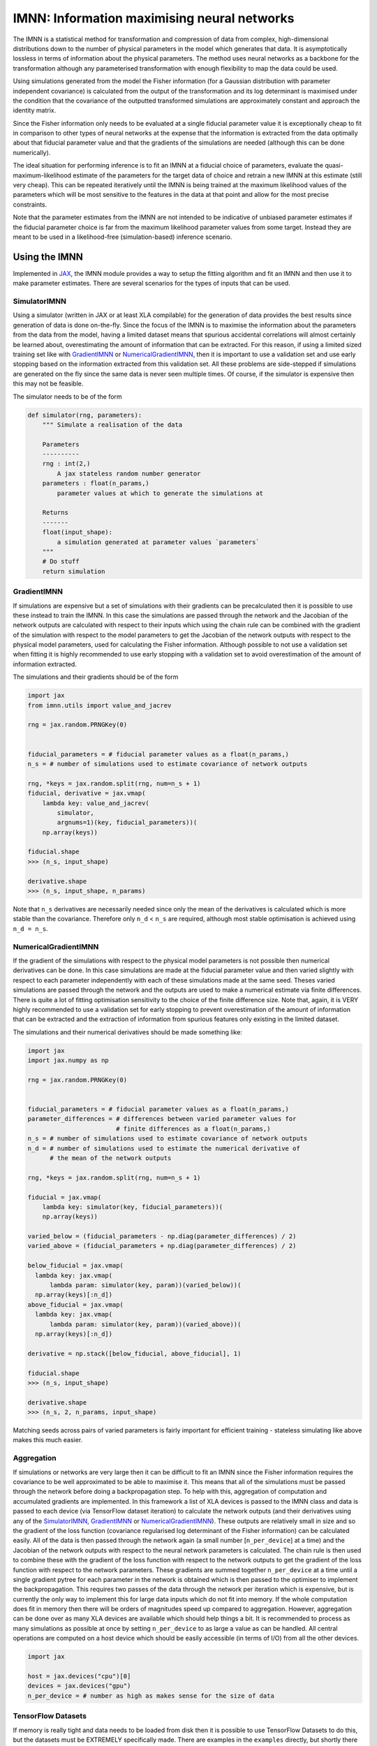 IMNN: Information maximising neural networks
============================================

|doc| |pypi| |bit| |git| |doi| |zen|

The IMNN is a statistical method for transformation and compression of data from complex, high-dimensional distributions down to the number of physical parameters in the model which generates that data. It is asymptotically lossless in terms of information about the physical parameters. The method uses neural networks as a backbone for the transformation although any parameterised transformation with enough flexibility to map the data could be used.

Using simulations generated from the model the Fisher information (for a Gaussian distribution with parameter independent covariance) is calculated from the output of the transformation and its log determinant is maximised under the condition that the covariance of the outputted transformed simulations are approximately constant and approach the identity matrix.

Since the Fisher information only needs to be evaluated at a single fiducial parameter value it is exceptionally cheap to fit in comparison to other types of neural networks at the expense that the information is extracted from the data optimally about that fiducial parameter value and that the gradients of the simulations are needed (although this can be done numerically).

The ideal situation for performing inference is to fit an IMNN at a fiducial choice of parameters, evaluate the quasi-maximum-likelihood estimate of the parameters for the target data of choice and retrain a new IMNN at this estimate (still very cheap). This can be repeated iteratively until the IMNN is being trained at the maximum likelihood values of the parameters which will be most sensitive to the features in the data at that point and allow for the most precise constraints.

Note that the parameter estimates from the IMNN are not intended to be indicative of unbiased parameter estimates if the fiducial parameter choice is far from the maximum likelihood parameter values from some target. Instead they are meant to be used in a likelihood-free (simulation-based) inference scenario.



Using the IMNN
--------------

Implemented in `JAX <https://jax.readthedocs.io/en/latest/>`_, the IMNN module provides a way to setup the fitting algorithm and fit an IMNN and then use it to make parameter estimates. There are several scenarios for the types of inputs that can be used.

SimulatorIMNN
_____________

Using a simulator (written in JAX or at least XLA compilable) for the generation of data provides the best results since generation of data is done on-the-fly. Since the focus of the IMNN is to maximise the information about the parameters from the data from the model, having a limited dataset means that spurious accidental correlations will almost certainly be learned about, overestimating the amount of information that can be extracted. For this reason, if using a limited sized training set like with `GradientIMNN`_ or `NumericalGradientIMNN`_, then it is important to use a validation set and use early stopping based on the information extracted from this validation set. All these problems are side-stepped if simulations are generated on the fly since the same data is never seen multiple times. Of course, if the simulator is expensive then this may not be feasible.

The simulator needs to be of the form

.. code-block:: python

    def simulator(rng, parameters):
        """ Simulate a realisation of the data

        Parameters
        ----------
        rng : int(2,)
            A jax stateless random number generator
        parameters : float(n_params,)
            parameter values at which to generate the simulations at

        Returns
        -------
        float(input_shape):
            a simulation generated at parameter values `parameters`
        """
        # Do stuff
        return simulation

GradientIMNN
____________

If simulations are expensive but a set of simulations with their gradients can be precalculated then it is possible to use these instead to train the IMNN. In this case the simulations are passed through the network and the Jacobian of the network outputs are calculated with respect to their inputs which using the chain rule can be combined with the gradient of the simulation with respect to the model parameters to get the Jacobian of the network outputs with respect to the physical model parameters, used for calculating the Fisher information. Although possible to not use a validation set when fitting it is highly recommended to use early stopping with a validation set to avoid overestimation of the amount of information extracted.

The simulations and their gradients should be of the form

.. code-block:: python

    import jax
    from imnn.utils import value_and_jacrev

    rng = jax.random.PRNGKey(0)


    fiducial_parameters = # fiducial parameter values as a float(n_params,)
    n_s = # number of simulations used to estimate covariance of network outputs

    rng, *keys = jax.random.split(rng, num=n_s + 1)
    fiducial, derivative = jax.vmap(
        lambda key: value_and_jacrev(
            simulator,
            argnums=1)(key, fiducial_parameters))(
        np.array(keys))

    fiducial.shape
    >>> (n_s, input_shape)

    derivative.shape
    >>> (n_s, input_shape, n_params)

Note that ``n_s`` derivatives are necessarily needed since only the mean of the derivatives is calculated which is more stable than the covariance. Therefore only ``n_d`` < ``n_s`` are required, although most stable optimisation is achieved using ``n_d = n_s``.

NumericalGradientIMNN
_____________________

If the gradient of the simulations with respect to the physical model parameters is not possible then numerical derivatives can be done. In this case simulations are made at the fiducial parameter value and then varied slightly with respect to each parameter independently with each of these simulations made at the same seed. Theses varied simulations are passed through the network and the outputs are used to make a numerical estimate via finite differences. There is quite a lot of fitting optimisation sensitivity to the choice of the finite difference size. Note that, again, it is VERY highly recommended to use a validation set for early stopping to prevent overestimation of the amount of information that can be extracted and the extraction of information from spurious features only existing in the limited dataset.

The simulations and their numerical derivatives should be made something like:

.. code-block:: python

    import jax
    import jax.numpy as np

    rng = jax.random.PRNGKey(0)


    fiducial_parameters = # fiducial parameter values as a float(n_params,)
    parameter_differences = # differences between varied parameter values for
                            # finite differences as a float(n_params,)
    n_s = # number of simulations used to estimate covariance of network outputs
    n_d = # number of simulations used to estimate the numerical derivative of
          # the mean of the network outputs

    rng, *keys = jax.random.split(rng, num=n_s + 1)

    fiducial = jax.vmap(
        lambda key: simulator(key, fiducial_parameters))(
        np.array(keys))

    varied_below = (fiducial_parameters - np.diag(parameter_differences) / 2)
    varied_above = (fiducial_parameters + np.diag(parameter_differences) / 2)

    below_fiducial = jax.vmap(
      lambda key: jax.vmap(
          lambda param: simulator(key, param))(varied_below))(
      np.array(keys)[:n_d])
    above_fiducial = jax.vmap(
      lambda key: jax.vmap(
          lambda param: simulator(key, param))(varied_above))(
      np.array(keys)[:n_d])

    derivative = np.stack([below_fiducial, above_fiducial], 1)

    fiducial.shape
    >>> (n_s, input_shape)

    derivative.shape
    >>> (n_s, 2, n_params, input_shape)

Matching seeds across pairs of varied parameters is fairly important for efficient training - stateless simulating like above makes this much easier.

Aggregation
___________

If simulations or networks are very large then it can be difficult to fit an IMNN since the Fisher information requires the covariance to be well approximated to be able to maximise it. This means that all of the simulations must be passed through the network before doing a backpropagation step. To help with this, aggregation of computation and accumulated gradients are implemented. In this framework a list of XLA devices is passed to the IMNN class and data is passed to each device (via TensorFlow dataset iteration) to calculate the network outputs (and their derivatives using any of the `SimulatorIMNN`_, `GradientIMNN`_ or `NumericalGradientIMNN`_). These outputs are relatively small in size and so the gradient of the loss function (covariance regularised log determinant of the Fisher information) can be calculated easily. All of the data is then passed through the network again (a small number [``n_per_device``] at a time) and the Jacobian of the network outputs with respect to the neural network parameters is calculated. The chain rule is then used to combine these with the gradient of the loss function with respect to the network outputs to get the gradient of the loss function with respect to the network parameters. These gradients are summed together ``n_per_device`` at a time until a single gradient pytree for each parameter in the network is obtained which is then passed to the optimiser to implement the backpropagation. This requires two passes of the data through the network per iteration which is expensive, but is currently the only way to implement this for large data inputs which do not fit into memory. If the whole computation does fit in memory then there will be orders of magnitudes speed up compared to aggregation. However, aggregation can be done over as many XLA devices are available which should help things a bit. It is recommended to process as many simulations as possible at once by setting ``n_per_device`` to as large a value as can be handled. All central operations are computed on a host device which should be easily accessible (in terms of I/O) from all the other devices.

.. code-block:: python

    import jax

    host = jax.devices("cpu")[0]
    devices = jax.devices("gpu")
    n_per_device = # number as high as makes sense for the size of data

TensorFlow Datasets
___________________

If memory is really tight and data needs to be loaded from disk then it is possible to use TensorFlow Datasets to do this, but the datasets must be EXTREMELY specifically made. There are examples in the ``examples`` directly, but shortly there are two different variants, the ``DatasetGradientIMNN`` and the ``DatasetNumericalGradientIMNN``. For the ``DatasetNumericalGradientIMNN`` the datasets must be of the form

.. code-block:: python

    import tensorflow as tf

    fiducial = [
            tf.data.TFRecordDataset(
                    sorted(glob.glob("fiducial_*.tfrecords")),
                    num_parallel_reads=1
                ).map(writer.parser
                ).skip(i * n_s // n_devices
                ).take(n_s // n_devices
                ).batch(n_per_device
                ).repeat(
                ).as_numpy_iterator()
            for i in range(n_devices)]

    derivative = [
        tf.data.TFRecordDataset(
                sorted(glob.glob("derivative_*.tfrecords")),
                num_parallel_reads=1
            ).map(writer.parser
            ).skip(i * 2 * n_params * n_d // n_devices
            ).take(2 * n_params * n_d // n_devices
            ).batch(n_per_device
            ).repeat(
            ).as_numpy_iterator()
        for i in range(n_devices)]

Here the ``tfrecords`` contains the simulations which are parsed by the ``writer.parser`` (there is a demonstration in ``imnn.TFRecords``). The simulations are split into ``n_devices`` different datasets each which contain ``n_s // n_devices`` simulations which are passed to the network ``n_per_device`` at a time and repeated and not shuffled. For derivative, because there are multiple simulations at each seed for the finite differences then ``2 * n_params * n_d // n_devices`` need to be available to each device before passing ``n_per_device`` to the network on each device.

For the ``DatasetGradientIMNN`` the loops are made quicker by separating the derivative and simulation calculation from the simulation only calculations (the difference between ``n_s`` and ``n_d``). In this case the datasets must be constructed like:

.. code-block:: python

    fiducial = [
        tf.data.TFRecordDataset(
                sorted(glob.glob("fiducial_*.tfrecords")),
                num_parallel_reads=1
            ).map(writer.parser
            ).skip(i * n_s // n_devices
            ).take(n_s // n_devices)
        for i in range(n_devices)]

    main = [
        tf.data.Dataset.zip((
            fiducial[i],
            tf.data.TFRecordDataset(
                sorted(glob.glob("derivative_*.tfrecords")),
                num_parallel_reads=1).map(
                    lambda example: writer.derivative_parser(
                        example, n_params=n_params)))
            ).take(n_d // n_devices
            ).batch(n_per_device
            ).repeat(
            ).as_numpy_iterator()
        for i in range(n_devices)]

    remaining = [
        fiducial[i].skip(n_d // n_devices
            ).take((n_s - n_d) // n_devices
            ).batch(n_per_device
            ).repeat(
            ).as_numpy_iterator()
        for i in range(n_devices)]

Note that using datasets can be pretty tricky, aggregated versions of `GradientIMNN`_ and `NumericalGradientIMNN`_ does all the hard work as long as the data can be fit in memory.

Neural models
_____________

The IMNN is designed with `stax <https://github.com/google/jax/blob/master/jax/experimental/README.md#neural-net-building-with-stax>`_-like models and `jax optimisers <https://github.com/google/jax/blob/master/jax/experimental/README.md#First-order-optimization>`_ which are very flexible and designed to be quickly developed. Note that these modules don't need to be used exactly, but they should look like them. Models should contain

.. code-block:: python

    def initialiser(rng, input_shape):
        """ Initialise the parameters of the model

        Parameters
        ----------
        rng : int(2,)
            A jax stateless random number generator
        input_shape : tuple
            The shape of the input to the network

        Returns
        -------
        tuple:
            The shape of the output of the network
        pytree (list or tuple):
            The values of the initialised parameters of the network
        """
        # Do stuff
        return output_shape, initialised_parameters

    def apply_model(parameters, inputs):
        """ Passes inputs through the network

        Parameters
        ----------
        parameters : pytree (list or tuple)
            The values of the parameters of the network
        inputs : float(input_shape)
            The data to put through the network

        Returns
        -------
        float(output_shape):
            The output of the network
        """
        # Do neural networky stuff
        return output

    model = (initialiser, apply_model)

The optimiser also doesn't specifically need to be a ``jax.experimental.optimizer``, but it must contain

.. code-block:: python

    def initialiser(initial_parameters):
        """ Initialise the state of the optimiser

        Parameters
        ----------
        parameters : pytree (list or tuple)
            The initial values of the parameters of the network

        Returns
        -------
        pytree (list or tuple) or object:
            The initial state of the optimiser containing everything needed to
            update the state, i.e. current state, the running mean of the
            weights for momentum-like optimisers, any decay rates, etc.
        """
        # Do stuff
        return state

    def updater(it, gradient, state):
        """ Updates state based on current iteration and calculated gradient

        Parameters
        ----------
        it : int
            A counter for the number of iterations
        gradient : pytree (list or tuple)
            The gradients of the parameters to update
        state : pytree (list or tuple) or object
            The state of the optimiser containing everything needed to update
            the state, i.e. current state, the running mean of the weights for
            momentum-like optimisers, any decay rates, etc.

        Returns
        -------
        pytree (list or tuple) or object:
            The updated state of the optimiser containing everything needed to
            update the state, i.e. current state, the running mean of the
            weights for momentum-like optimisers, any decay rates, etc.
        """
        # Do updating stuff
        return updated_state

    def get_parameters(state):
        """ Returns the values of the parameters at the current state

        Parameters
        ----------
        state : pytree (list or tuple) or object
            The current state of the optimiser containing everything needed to
            update the state, i.e. current state, the running mean of the
            weights for momentum-like optimisers, any decay rates, etc.

        Returns
        -------
        pytree (list or tuple):
            The current values of the parameters of the network
        """
        # Get parameters
        return current_parameters

    optimiser = (initialiser, updater, get_parameters)

IMNN
____

Because there are many different cases where we might want to use different types of IMNN subclasses. i.e. with a simulator, aggregated over GPUs, using numerical derivatives, etc. then there is a handy single function will try and return the intended subclass. This is

.. code-block:: python

    import imnn

    IMNN = imnn.IMNN(
      n_s,                        # number of simulations for covariance
      n_d,                        # number of simulations for derivative mean
      n_params,                   # number of parameters in physical model
      n_summaries,                # number of outputs from the network
      input_shape,                # the shape a single input simulation
      θ_fid,                      # the fiducial parameter values for the sims
      model,                      # the stax-like model
      optimiser,                  # the jax optimizers-like optimiser
      key_or_state,               # either a random number generator or a state
      simulator=None,             # SimulatorIMNN simulations on-the-fly
      fiducial=None,              # GradientIMNN or NumericalGradientIMNN sims
      derivative=None,            # GradientIMNN or NumericalGradientIMNN ders
      main=None,                  # DatasetGradientIMNN sims and derivatives
      remaining=None,             # DatasetGradientIMNN simulations
      δθ=None,                    # NumericalGradientIMNN finite differences
      validation_fiducial=None,   # GradientIMNN or NumericalGradientIMNN sims
      validation_derivative=None, # GradientIMNN or NumericalGradientIMNN ders
      validation_main=None,       # DatasetGradientIMNN sims and derivatives
      validation_remaining=None,  # DatasetGradientIMNN simulations
      host=None,                  # Aggregated.. host computational device
      devices=None,               # Aggregated.. devices for running network
      n_per_device=None,          # Aggregated.. amount of data to pass at once
      cache=None,                 # Aggregated.. whether to cache simulations
      prefetch=None,)             # Aggregated.. whether to prefetch sims

So for example to initialise an ``AggregatedSimulatorIMNN`` and train it we can do

.. code-block:: python

    rng, key = jax.random.split(rng)
    IMNN = imnn.IMNN(n_s, n_d, n_params, n_summaries, input_shape,
                     fiducial_parameters, model, optimiser, key,
                     simulator=simulator, host=host, devices=devices,
                     n_per_device=n_per_device)

    rng, key = jax.random.split(rng)
    IMNN.fit(λ=10., ϵ=0.1, rng=key)
    IMNN.plot(expected_detF=50.)

.. image:: https://bitbucket.org/tomcharnock/imnn/raw/master/docs/_images/history_plot.png

Or for a`` NumericalGradientIMNN``

.. code-block:: python

    rng, key = jax.random.split(rng)
    IMNN = imnn.IMNN(n_s, n_d, n_params, n_summaries, input_shape,
                     fiducial_parameters, model, optimiser, key,
                     fiducial=fiducial, derivative=derivative,
                     δθ=parameter_differences,
                     validation_fiducial=validation_fiducial,
                     validation_derivative=validation_derivative)

    IMNN.fit(λ=10., ϵ=0.1)
    IMNN.plot(expected_detF=50.)

``λ`` and ``ϵ`` control the strength of regularisation and should help with speed of convergence but not really impact the final results.

Doing likelihood-free inference
-------------------------------

With a trained IMNN it is possible to get an estimate of some data using

.. code-block:: python

    estimate = IMNN.get_estimate(target_data)

Along with the Fisher information from the network, we can use this to make a Gaussian approximation of the posterior under the assumption that the fiducial parameter values used to calculate the Fisher information coincide with the parameter estimate. This posterior can be calculated using the ``imnn.lfi`` module. For all of the available functions in the lfi module a `TensorFlow Probability <https://www.tensorflow.org/probability/>`_-like distribution is used for the prior, e.g. for a uniform distribution for two parameters between 0 and 10 each we could write

.. code-block:: python

    import tensorflow_probability
    tfp = tensorflow_probability.substrates.jax

    prior = tfp.distributions.Blockwise(
    [tfp.distributions.Uniform(low=low, high=high)
     for low, high in zip([0., 0.], [10., 10.])])

     prior.low = np.array([0., 0.])
     prior.high = np.array([10., 10.])

We set the values of ``prior.low`` and ``prior.high`` since they are used to define the plotting ranges. Note that ``prior.event_shape`` should be equal to ``n_params``, i.e. the number of parameters in the physical model.

GaussianApproximation
_____________________

The ``GaussianApproximation`` simply evaluates a multivariate Gaussian with mean at ``estimate`` and covariance given by ``np.linalg.inv(IMNN.F)`` on a grid defined by the prior ranges.

.. code-block:: python

    GA = imnn.lfi.GaussianApproximation(
      parameter_estimates=estimate,
      invF=np.linalg.inv(IMNN.F),
      prior=prior,
      gridsize=100)

And corner plots of the Gaussian approximation can be made using

.. code-block:: python

    GA.marginal_plot(
      ax=None,                   # Axes object to plot (constructs new if None)
      ranges=None,               # Ranges for each parameter (None=preset)
      marginals=None,            # Marginal distributions to plot (None=preset)
      known=None,                # Plots known parameter values if not None
      label=None,                # Adds legend element if not None
      axis_labels=None,          # Adds labels to the axes if not None
      levels=None,               # Plot specified approx significance contours
      linestyle="solid",         # Linestyle for the contours
      colours=None,              # Colour for the contours
      target=None,               # If multiple target data, which index to plot
      format=False,              # Whether to set up the plot decoration
      ncol=2,                    # Number of columns in the legend
      bbox_to_anchor=(1.0, 1.0)) # Where to place the legend

Note that this approximation shouldn't be necessarily a good estimate of the true posterior, for that actual LFI methods should be used.

ApproximateBayesianComputation
______________________________

To generate simulations and accept or reject these simulations based on a distance based criterion from some target data we can use

.. code-block:: python

    ABC = imnn.lfi.ApproximateBayesianComputation(
      target_data=target_data,
      prior=prior,
      simulator=simulator,
      compressor=IMNN.get_estimate,
      gridsize=100,
      F=IMNN.F,
      distance_measure=None)

This takes in the target data and compresses it using the provided compressor (like ``IMNN.get_estimate``). The Fisher information matrix can be provided to rescale the parameter directions to make meaningful distance measurements as long as summaries are parameter estimates. If a different distance measure is better for the specific problem this can be passed as a function. Note that if simulations have already been done for the ABC and only the plotting and the acceptance and rejection is needed then ``simulator`` can be set to ``None``. The ABC can actually be run by calling the module

.. code-block:: python

    parameters, summaries, distances = ABC(
        ϵ=None,             # The size of the epsilon ball to accept summaries
        rng=None,           # Random number generator for params and simulation
        n_samples=None,     # The number of samples to run (at one time)
        parameters=None,    # Values of parameters with premade compressed sims
        summaries=None,     # Premade compressed sims to avoid running new sims
        min_accepted=None,  # Num of required sims in epsilon ball (iterative)
        max_iterations=10,  # Max num of iterations to try and get min_accepted
        smoothing=None,     # Amount of smoothing on the histogrammed marginals
        replace=False)      # Whether to remove all previous run summaries

If not run and no premade simulations have been made then ``n_samples`` and ``rng`` must be passed. Note that if ``ϵ`` is too large then the accepted samples should not be considered to be drawn from the posterior but rather some partially marginalised part of the joint distribution of summaries and parameters, and hence it can be very misleading - ``ϵ`` should be a small as possible! Like with the ``GaussianApproximation`` there is a ``ABC.marginal_plot(...)`` but the parameter samples can also be plotted as a scatter plot on the corner plot

.. code-block:: python

    ABC.scatter_plot(
        ax=None,                 # Axes object to plot (constructs new if None)
        ranges=None,             # Ranges for each parameter (None=preset)
        points=None,             # Parameter values to scatter (None=preset)
        label=None,              # Adds legend element if not None
        axis_labels=None,        # Adds labels to the axes if not None
        colours=None,            # Colour for the scatter points (and hists)
        hist=True,               # Whether to plot 1D histograms of points
        s=5,                     # Marker size for points
        alpha=1.,                # Amount of transparency for the points
        figsize=(10, 10),        # Size of the figure if not premade
        linestyle="solid",       # Linestyle for the histograms
        target=None,             # If multiple target data, which index to plot
        ncol=2,                  # Number of columns in the legend
        bbox_to_anchor=(0., 1.)) # Where to place the legend

And the summaries can also be plotted on a corner plot with exactly the same parameters as ``scatter_plot`` (apart from ``gridsize`` being added) but if ``points`` is left ``None`` then ``ABC.summaries.accepted`` is used instead and the ranges calculated from these values. If points is supplied but ``ranges`` is None then the ranges are calculated from the minimum and maximum values of the points are used as the edges.

.. code-block:: python

    ABC.scatter_summaries(
        ax=None,
        ranges=None,
        points=None,
        label=None,
        axis_labels=None,
        colours=None,
        hist=True,
        s=5,
        alpha=1.,
        figsize=(10, 10),
        linestyle="solid",
        gridsize=100,
        target=None,
        format=False,
        ncol=2,
        bbox_to_anchor=(0.0, 1.0))

PopulationMonteCarlo
____________________

To more efficiently accept samples than using a simple ABC where samples are drawn from the prior, the `PopulationMonteCarlo`_ provides a JAX accelerated iterative acceptance and rejection scheme where each iteration the population of samples with summaries closest to the summary of the desired target defines a new proposal distribution to force a fixed population to converge towards the posterior without setting an explicit size for the epsilon ball of normal ABC. The PMC is stopped using a criterion on the number of accepted proposals compared to the number of total draws from the proposal. When this gets very small it suggests the distribution is stationary and that the proposal has been reached. It works similarly to `ApproximateBayesianComputation`_.

.. code-block:: python

    PMC = imnn.lfi.PopulationMonteCarlo(
      target_data=target_data,
      prior=prior,
      simulator=simulator,
      compressor=IMNN.get_estimate,
      gridsize=100,
      F=IMNN.F,
      distance_measure=None)

And it can be run using

.. code-block:: python

    parameters, summaries, distances = PMC(
        rng,                     # Random number generator for params and sims
        n_points,                # Number of points from the final distribution
        percentile=None,         # Percentage of points making the population
        acceptance_ratio=0.1,    # Fraction of accepted draws vs total draws
        max_iteration=10,        # Maximum number of iterations of the PMC
        max_acceptance=1,        # Maximum number of tries to get an accepted
        max_samples=int(1e5),    # Maximum number of attempts to get parameter
        n_initial_points=None,   # Number of points in the initial ABC step
        n_parallel_simulations=None, # Number of simulations to do in parallel
        proposed=None,           # Prerun parameter values for the initial ABC
        summaries=None,          # Premade compressed simulations for ABC
        distances=None,          # Precalculated distances for the initial ABC
        smoothing=None,          # Amount of smoothing on histogrammed marginal
        replace=False)           # Whether to remove all previous run summaries

The same plotting functions as `ApproximateBayesianComputation`_ are also available in the PMC

Note
....

There seems to be a bug in PopulationMonteCarlo and the parallel sampler is turned off

Installation
------------

The IMNN can be install by cloning the repository and installing via python or by pip installing, i.e.

.. code-block::

    git clone https://bitbucket.org/tomcharnock/imnn.git
    cd imnn
    python setup.py install

or

.. code-block::

    pip install IMNN

Notes on installation
_____________________

The IMNN was quite an early adopter of JAX and as such it uses some experimental features. It is known to be working with ``jax>=0.2.10,<=0.2.12`` and should be fine with newer versions for a while. One of the main limitations is with the use of TensorFlow Probability in the LFI module which also depends on JAX but is also dealing with the development nature of this language. The TensorFlow Datasets also requires TensorFlow>=2.1.0, but this requirement is not explicitly set so that python3.9 users can install a newer compatible version of TensorFlow without failing.

During the development of this code I implemented the value_and_jac* functions in JAX, which saves a huge amount of time for the IMNN, but these had not yet been pulled into the JAX api and as such there is a copy of these functions in ``imnn.utils.jac`` but they depend on ``jax.api`` and other functions which may change with jax development. If this becomes a problem then it will be necessary to install jax and jaxlib first, i.e. via

.. code-block::

    pip install jax==0.2.11 jaxlib==0.1.64

or whichever CUDA enabled version suits you.

The previous version of the IMNN is still available (and works well) built on a TensorFlow backend. If you want to use keras models, etc. it will probably be easier to use that. It is not as complete as this module, but is likely to be a bit more stable due to not depending on JAXs development as heavily. This can be installed via either

.. code-block::

    git clone https://bitbucket.org/tomcharnock/imnn-tf.git
    cd imnn-tf
    python setup.py install

or

.. code-block::

    pip install imnn-tf

Note that that code isn't as well documented, but there are plenty of examples still.


References
----------

If you use this code please cite

.. code-block::

    @article{charnock2018,
      author={Charnock, Tom and Lavaux, Guilhem and Wandelt, Benjamin D.},
      title={Automatic physical inference with information maximizing neural networks},
      volume={97},
      ISSN={2470-0029},
      url={http://dx.doi.org/10.1103/PhysRevD.97.083004},
      DOI={10.1103/physrevd.97.083004},
      number={8},
      journal={Physical Review D},
      publisher={American Physical Society (APS)},
      year={2018},
      month={Apr}
    }

and maybe also

.. code-block::

    @software{imnn2021,
      author = {Tom Charnock},
      title = {{IMNN}: Information maximising neural networks},
      url = {http://bitbucket.org/tomcharnock/imnn},
      version = {0.3.2},
      year = {2021},
    }

.. |doc| image:: https://bitbucket.org/tomcharnock/imnn/raw/master/docs/_images/doc.svg
    :target: https://www.aquila-consortium.org/doc/imnn/

.. |pypi| image:: https://bitbucket.org/tomcharnock/imnn/raw/master/docs/_images/pypi.svg
    :target: https://pypi.org/project/IMNN/

.. |bit| image:: https://bitbucket.org/tomcharnock/imnn/raw/master/docs/_images/bit.svg
    :target: https://bitbucket.org/tomcharnock/imnn

.. |git| image:: https://bitbucket.org/tomcharnock/imnn/raw/master/docs/_images/git.svg
    :target: https://github.com/tomcharnock/imnn

.. |doi| image:: https://zenodo.org/badge/DOI/10.1103/PhysRevD.97.083004.svg
   :target: https://doi.org/10.1103/PhysRevD.97.083004

.. |zen| image:: https://zenodo.org/badge/DOI/10.5281/zenodo.1175196.svg
   :target: https://doi.org/10.5281/zenodo.1175196

